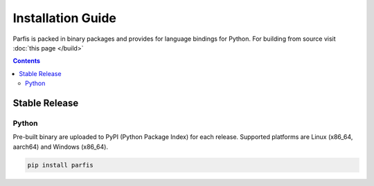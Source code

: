 ==================
Installation Guide
==================

Parfis is packed in binary packages and provides for language bindings for Python. 
For building from source visit :doc:`this page </build>`

.. contents:: Contents

Stable Release
==============

Python
------

Pre-built binary are uploaded to PyPI (Python Package Index) for each release.  Supported 
platforms are Linux (x86_64, aarch64) and Windows (x86_64).

.. code-block:: bash

    pip install parfis